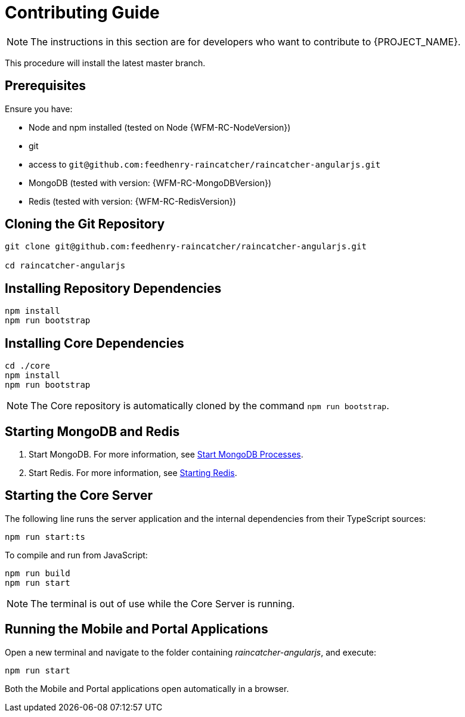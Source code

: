 [id='{context}-pro-contributing-guide']
= Contributing Guide

NOTE: The instructions in this section are for developers who want to contribute to {PROJECT_NAME}.

This procedure will install the latest master branch.

[discrete]
== Prerequisites

Ensure you have:

* Node and npm installed (tested on Node {WFM-RC-NodeVersion})
* git
* access to `git@github.com:feedhenry-raincatcher/raincatcher-angularjs.git`
* MongoDB (tested with version: {WFM-RC-MongoDBVersion})
* Redis (tested with version: {WFM-RC-RedisVersion})

[id='{context}-cloning-the-git-repository']
[discrete]
== Cloning the Git Repository

[source,bash]
----
git clone git@github.com:feedhenry-raincatcher/raincatcher-angularjs.git

cd raincatcher-angularjs
----

[id='{context}-installing-angular-dependencies']
[discrete]
== Installing Repository Dependencies

[source,bash]
----
npm install
npm run bootstrap
----

[id='{context}-installing-core-dependencies']
[discrete]
== Installing Core Dependencies

[source,bash]
----
cd ./core
npm install
npm run bootstrap
----

NOTE: The Core repository is automatically cloned by the command `npm run bootstrap`.

[id='{context}-starting-mongodb-and-redis']
[discrete]
== Starting MongoDB and Redis

. Start MongoDB. For more information, see link:https://docs.mongodb.com/manual/tutorial/manage-mongodb-processes/#start-mongod-processes[Start MongoDB Processes].

. Start Redis. For more information, see link:https://redis.io/topics/quickstart#starting-redis[Starting Redis].

[id='{context}-starting-the-core-server']
[discrete]
== Starting the Core Server

The following line runs the server application and the internal dependencies from their TypeScript sources:

[source,bash]
----
npm run start:ts
----

To compile and run from JavaScript:

[source,bash]
----
npm run build
npm run start
----

NOTE: The terminal is out of use while the Core Server is running.

[id='{context}-running-the-mobile-and-portal-applications']
[discrete]
== Running the Mobile and Portal Applications

Open a new terminal and navigate to the folder containing _raincatcher-angularjs_, and execute:

[source,bash]
----
npm run start
----

Both the Mobile and Portal applications open automatically in a browser.
